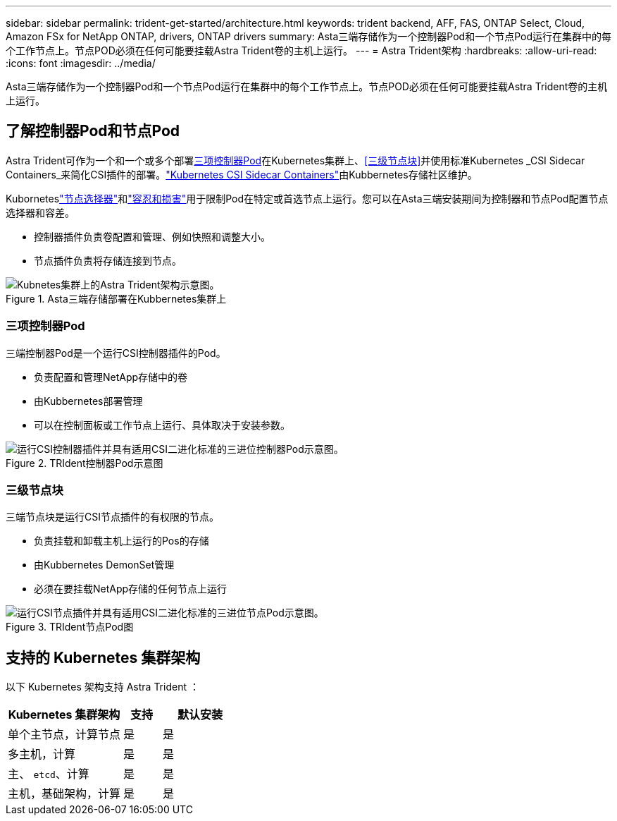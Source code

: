 ---
sidebar: sidebar 
permalink: trident-get-started/architecture.html 
keywords: trident backend, AFF, FAS, ONTAP Select, Cloud, Amazon FSx for NetApp ONTAP, drivers, ONTAP drivers 
summary: Asta三端存储作为一个控制器Pod和一个节点Pod运行在集群中的每个工作节点上。节点POD必须在任何可能要挂载Astra Trident卷的主机上运行。 
---
= Astra Trident架构
:hardbreaks:
:allow-uri-read: 
:icons: font
:imagesdir: ../media/


[role="lead"]
Asta三端存储作为一个控制器Pod和一个节点Pod运行在集群中的每个工作节点上。节点POD必须在任何可能要挂载Astra Trident卷的主机上运行。



== 了解控制器Pod和节点Pod

Astra Trident可作为一个和一个或多个部署<<三项控制器Pod>>在Kubernetes集群上、<<三级节点块>>并使用标准Kubernetes _CSI Sidecar Containers_来简化CSI插件的部署。link:https://kubernetes-csi.github.io/docs/sidecar-containers.html["Kubernetes CSI Sidecar Containers"^]由Kubbernetes存储社区维护。

Kuborneteslink:https://kubernetes.io/docs/concepts/scheduling-eviction/assign-pod-node/["节点选择器"^]和link:https://kubernetes.io/docs/concepts/scheduling-eviction/taint-and-toleration/["容忍和损害"^]用于限制Pod在特定或首选节点上运行。您可以在Asta三端安装期间为控制器和节点Pod配置节点选择器和容差。

* 控制器插件负责卷配置和管理、例如快照和调整大小。
* 节点插件负责将存储连接到节点。


.Asta三端存储部署在Kubbernetes集群上
image::../media/trident-arch.png[Kubnetes集群上的Astra Trident架构示意图。]



=== 三项控制器Pod

三端控制器Pod是一个运行CSI控制器插件的Pod。

* 负责配置和管理NetApp存储中的卷
* 由Kubbernetes部署管理
* 可以在控制面板或工作节点上运行、具体取决于安装参数。


.TRIdent控制器Pod示意图
image::../media/controller-pod.png[运行CSI控制器插件并具有适用CSI二进化标准的三进位控制器Pod示意图。]



=== 三级节点块

三端节点块是运行CSI节点插件的有权限的节点。

* 负责挂载和卸载主机上运行的Pos的存储
* 由Kubbernetes DemonSet管理
* 必须在要挂载NetApp存储的任何节点上运行


.TRIdent节点Pod图
image::../media/node-pod.png[运行CSI节点插件并具有适用CSI二进化标准的三进位节点Pod示意图。]



== 支持的 Kubernetes 集群架构

以下 Kubernetes 架构支持 Astra Trident ：

[cols="3,1,2"]
|===
| Kubernetes 集群架构 | 支持 | 默认安装 


| 单个主节点，计算节点 | 是  a| 
是



| 多主机，计算 | 是  a| 
是



| 主、 `etcd`、计算 | 是  a| 
是



| 主机，基础架构，计算 | 是  a| 
是

|===